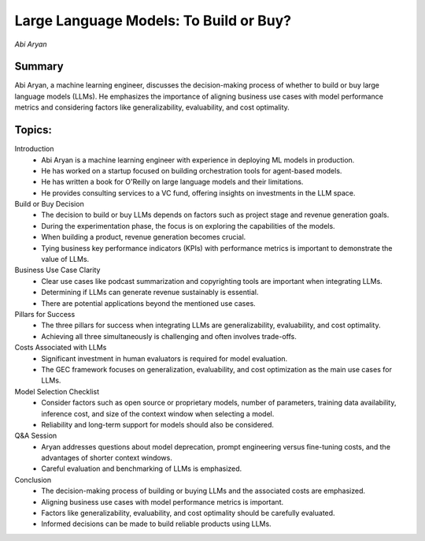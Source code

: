 
=======================================
Large Language Models: To Build or Buy? 
=======================================
*Abi Aryan* 

Summary 
-------
Abi Aryan, a machine learning engineer, discusses the decision-making process of whether to build or buy large language models (LLMs). He emphasizes the importance of aligning business use cases with model performance metrics and considering factors like generalizability, evaluability, and cost optimality. 

Topics: 
-------

Introduction 
	* Abi Aryan is a machine learning engineer with experience in deploying ML models in production. 
	* He has worked on a startup focused on building orchestration tools for agent-based models. 
	* He has written a book for O'Reilly on large language models and their limitations. 
	* He provides consulting services to a VC fund, offering insights on investments in the LLM space. 
Build or Buy Decision 
	* The decision to build or buy LLMs depends on factors such as project stage and revenue generation goals. 
	* During the experimentation phase, the focus is on exploring the capabilities of the models. 
	* When building a product, revenue generation becomes crucial. 
	* Tying business key performance indicators (KPIs) with performance metrics is important to demonstrate the value of LLMs. 
Business Use Case Clarity 
	* Clear use cases like podcast summarization and copyrighting tools are important when integrating LLMs. 
	* Determining if LLMs can generate revenue sustainably is essential. 
	* There are potential applications beyond the mentioned use cases. 
Pillars for Success 
	* The three pillars for success when integrating LLMs are generalizability, evaluability, and cost optimality. 
	* Achieving all three simultaneously is challenging and often involves trade-offs. 
Costs Associated with LLMs 
	* Significant investment in human evaluators is required for model evaluation. 
	* The GEC framework focuses on generalization, evaluability, and cost optimization as the main use cases for LLMs. 
Model Selection Checklist 
	* Consider factors such as open source or proprietary models, number of parameters, training data availability, inference cost, and size of the context window when selecting a model. 
	* Reliability and long-term support for models should also be considered. 
Q&A Session 
	* Aryan addresses questions about model deprecation, prompt engineering versus fine-tuning costs, and the advantages of shorter context windows. 
	* Careful evaluation and benchmarking of LLMs is emphasized. 
Conclusion 
	* The decision-making process of building or buying LLMs and the associated costs are emphasized. 
	* Aligning business use cases with model performance metrics is important. 
	* Factors like generalizability, evaluability, and cost optimality should be carefully evaluated. 
	* Informed decisions can be made to build reliable products using LLMs. 

